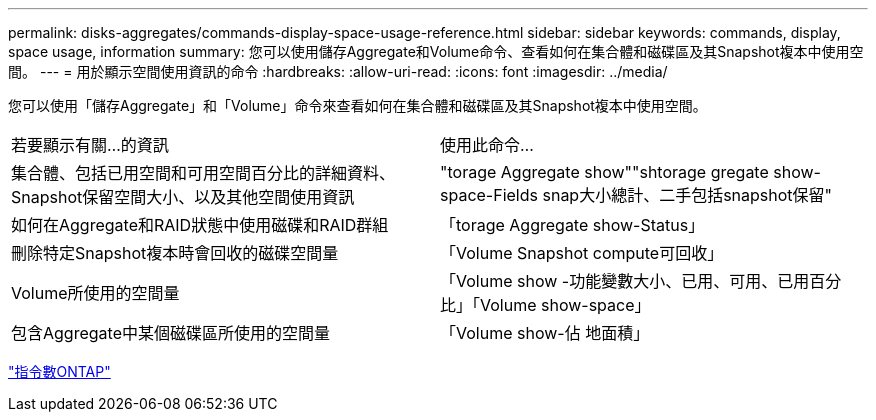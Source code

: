 ---
permalink: disks-aggregates/commands-display-space-usage-reference.html 
sidebar: sidebar 
keywords: commands, display, space usage, information 
summary: 您可以使用儲存Aggregate和Volume命令、查看如何在集合體和磁碟區及其Snapshot複本中使用空間。 
---
= 用於顯示空間使用資訊的命令
:hardbreaks:
:allow-uri-read: 
:icons: font
:imagesdir: ../media/


[role="lead"]
您可以使用「儲存Aggregate」和「Volume」命令來查看如何在集合體和磁碟區及其Snapshot複本中使用空間。

|===


| 若要顯示有關...的資訊 | 使用此命令... 


 a| 
集合體、包括已用空間和可用空間百分比的詳細資料、Snapshot保留空間大小、以及其他空間使用資訊
 a| 
"torage Aggregate show""shtorage gregate show-space-Fields snap大小總計、二手包括snapshot保留"



 a| 
如何在Aggregate和RAID狀態中使用磁碟和RAID群組
 a| 
「torage Aggregate show-Status」



 a| 
刪除特定Snapshot複本時會回收的磁碟空間量
 a| 
「Volume Snapshot compute可回收」



 a| 
Volume所使用的空間量
 a| 
「Volume show -功能變數大小、已用、可用、已用百分比」「Volume show-space」



 a| 
包含Aggregate中某個磁碟區所使用的空間量
 a| 
「Volume show-佔 地面積」

|===
http://docs.netapp.com/ontap-9/topic/com.netapp.doc.dot-cm-cmpr/GUID-5CB10C70-AC11-41C0-8C16-B4D0DF916E9B.html["指令數ONTAP"^]
